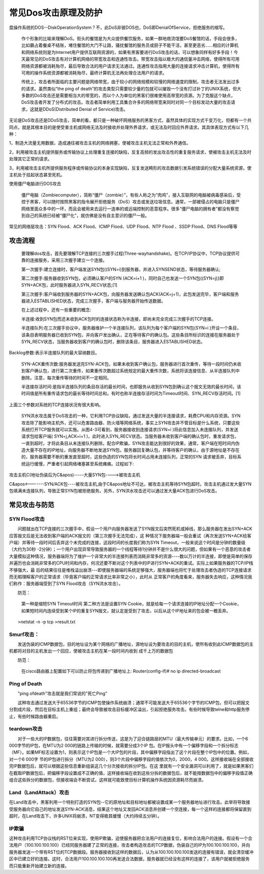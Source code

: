 常见Dos攻击原理及防护
##############################


盘操作系统的DOS--DiskOperationSystem？不，此DoS非彼DOS也，DoS即DenialOfService，拒绝服务的缩写。

    作个形象的比喻来理解DoS。街头的餐馆是为大众提供餐饮服务，如果一群地痞流氓要DoS餐馆的话，手段会很多，比如霸占着餐桌不结账，堵住餐馆的大门不让路，骚扰餐馆的服务员或厨子不能干活，甚至更恶劣……相应的计算机和网络系统则是为Internet用户提供互联网资源的，如果有黑客要进行DoS攻击的话，可以想象同样有好多手段！今天最常见的DoS攻击有对计算机网络的带宽攻击和连通性攻击。带宽攻击指以极大的通信量冲击网络，使得所有可用网络资源都被消耗殆尽，最后导致合法的用户请求无法通过。连通性攻击指用大量的连接请求冲击计算机，使得所有可用的操作系统资源都被消耗殆尽，最终计算机无法再处理合法用户的请求。

    传统上，攻击者所面临的主要问题是网络带宽，由于较小的网络规模和较慢的网络速度的限制，攻击者无法发出过多的请求。虽然类似“the ping of death”的攻击类型只需要较少量的包就可以摧毁一个没有打过补丁的UNIX系统，但大多数的DoS攻击还是需要相当大的带宽的，而以个人为单位的黑客们很难使用高带宽的资源。为了克服这个缺点，DoS攻击者开发了分布式的攻击。攻击者简单利用工具集合许多的网络带宽来同时对同一个目标发动大量的攻击请求，这就是DDoS(Distributed Denial of Service)攻击。

无论是DoS攻击还是DDoS攻击，简单的看，都只是一种破坏网络服务的黑客方式，虽然具体的实现方式千变万化，但都有一个共同点，就是其根本目的是使受害主机或网络无法及时接收并处理外界请求，或无法及时回应外界请求。其具体表现方式有以下几种：

1，制造大流量无用数据，造成通往被攻击主机的网络拥塞，使被攻击主机无法正常和外界通信。

2，利用被攻击主机提供服务或传输协议上处理重复连接的缺陷，反复高频的发出攻击性的重复服务请求，使被攻击主机无法及时处理其它正常的请求。

3，利用被攻击主机所提供服务程序或传输协议的本身实现缺陷，反复发送畸形的攻击数据引发系统错误的分配大量系统资源，使主机处于挂起状态甚至死机。



使用僵尸电脑进行DOS攻击

    僵尸电脑（Zombiecomputer），简称“僵尸（zombie）”，有些人称之为“肉鸡”，接入互联网的电脑被病毒感染后，受控于黑客，可以随时按照黑客的指令展开拒绝服务（DoS）攻击或发送垃圾信息。通常，一部被侵占的电脑只是僵尸网络里面众多中的一环，而且会被用来去运行一连串的或远端控制的恶意程序。很多“僵尸电脑的拥有者”都没有察觉到自己的系统已经被“僵尸化”，就仿佛是没有自主意识的僵尸一般。


常见的网络层攻击：SYN Flood、ACK Flood、ICMP Flood、UDP Flood、NTP Flood 、SSDP Flood、DNS Flood等等


攻击流程
=======================


    要理解dos攻击，首先要理解TCP连接的三次握手过程(Three-wayhandshake)。在TCP/IP协议中，TCP协议提供可靠的连接服务，采用三次握手建立一个连接。

    第一次握手:建立连接时，客户端发送SYN包((SYN=i)到服务器，并进入SYNSEND状态，等待服务器确认;

    第二次握手:服务器收到SYN包，必须确认客户的SYN (ACK=i+1 )，同时自己也发送一个SYN包((SYN=j)}即SYN+ACK包，此时服务器进入SYN_RECV状态;[1]

    第三次握手:客户端收到服务器的SYN+ACK包，向服务器发送确认包ACK(ACK=j+1)，此包发送完毕，客户端和服务器进入ESTABLISHED状态，完成三次握手，客户端与服务器开始传送数据。

    在上述过程中，还有一些重要的概念:

    半连接:收到SYN包而还未收到ACK包时的连接状态称为半连接，即尚未完全完成三次握手的TCP连接。

    半连接队列:在三次握手协议中，服务器维护一个半连接队列，该队列为每个客户端的SYN包(SYN=i )开设一个条目，该条目表明服务器已收到SYN包，并向客户发出确认，正在等待客户的确认包。这些条目所标识的连接在服务器处于SYN_RECV状态，当服务器收到客户的确认包时，删除该条目，服务器进入ESTABLISHED状态。

Backlog参数:表示半连接队列的最大容纳数目。

    SYN-ACK重传次数:服务器发送完SYN-ACK包，如果未收到客户确认包，服务器进行首次重传，等待一段时间仍未收到客户确认包，进行第二次重传，如果重传次数超过系统规定的最大重传次数，系统将该连接信息、从半连接队列中删除。注意，每次重传等待的时间不一定相同。

    半连接存活时间:是指半连接队列的条目存活的最长时间，也即服务从收到SYN包到确认这个报文无效的最长时间，该时间值是所有重传请求包的最长等待时间总和。有时也称半连接存活时间为Timeout时间、SYN_RECV存活时间。[1]

上面三个参数对系统的TCP连接状况有很大影响。

    SYN洪水攻击属于DoS攻击的一种，它利用TCP协议缺陷，通过发送大量的半连接请求，耗费CPU和内存资源。SYN攻击除了能影响主机外，还可以危害路由器、防火墙等网络系统，事实上SYN攻击并不管目标是什么系统，只要这些系统打开TCP服务就可以实施。从图4-3可看到，服务器接收到连接请求(SYN=i )将此信息加入未连接队列，并发送请求包给客户端( SYN=j,ACK=i+1 )，此时进入SYN_RECV状态。当服务器未收到客户端的确认包时，重发请求包，一直到超时，才将此条目从未连接队列删除。配合IP欺骗，SYN攻击能达到很好的效果，通常，客户端在短时间内伪造大量不存在的IP地址，向服务器不断地发送SYN包，服务器回复确认包，并等待客户的确认，由于源地址是不存在的，服务器需要不断的重发直至超时，这些伪造的SYN包将长时间占用未连接队列，正常的SYN 请求被丢弃，目标系统运行缓慢，严重者引起网络堵塞甚至系统瘫痪。过程如下:

攻击主机C(地址伪装后为C&apos)-----大量SYN包---->被攻击主机

C&apos<-------SYN/ACK包----被攻击主机,由于C&apos地址不可达，被攻击主机等待SYN包超时。攻击主机通过发大量SYN包填满未连接队列，导致正常SYN包被拒绝服务。另外，SYN洪水攻击还可以通过发大量ACK包进行DoS攻击。



常见攻击与防范
====================


SYN Flood攻击
------------------------

　　问题就出在TCP连接的三次握手中，假设一个用户向服务器发送了SYN报文后突然死机或掉线，那么服务器在发出SYN+ACK应答报文后是无法收到客户端的ACK报文的（第三次握手无法完成），这 种情况下服务器端一般会重试（再次发送SYN+ACK给客户端）并等待一段时间后丢弃这个未完成的连接，这段时间的长度我们称为SYN Timeout，一般来说这个时间是分钟的数量级（大约为30秒 -2分钟）；一个用户出现异常导致服务器的一个线程等待1分钟并不是什么很大的问题，但如果有一个恶意的攻击者大量模拟这种情况，服务器端将为了维护一个非常大的半连接列表而消耗非常多的资源----数以万计的半连接，即使是简单的保存并遍历也会消耗非常多的CPU时间和内存，何况还要不断对这个列表中的IP进行SYN+ACK的重试。实际上如果服务器的TCP/IP栈不够强大，最 后的结果往往是堆栈溢出崩溃---即使服务器端的系统足够强大，服务器端也将忙于处理攻击者伪造的TCP连接请求而无暇理睬客户的正常请求（毕竟客户端的正常请求比率非常之小），此时从 正常客户的角度看来，服务器失去响应，这种情况我们称作：服务器端受到了SYN Flood攻击（SYN洪水攻击）。

　　防范：

    　　第一种是缩短SYN Timeout时间
    　　第二种方法是设置SYN Cookie，就是给每一个请求连接的IP地址分配一个Cookie，如果短时间内连续受到某个IP的重复SYN报文，就认定是受到了攻击，以后从这个IP地址来的包会被一概丢弃。

　　>netstat -n -p tcp >result.txt

Smurf攻击：
-------------------

　　发送伪装的ICMP数据包，目的地址设为某个网络的广播地址，源地址设为要攻击的目的主机，使所有收到此ICMP数据包的主机都将对目的主机发出一个回应，使被攻击主机在某一段时间内收到 成千上万的数据包

　　防范：

    　　在cisco路由器上配置如下可以防止将包传递到广播地址上:
    　　Router(config-if)# no ip directed-broadcast

Ping of Death
-------------------------

　　"ping ofdeath"攻击就是我们常说的"死亡Ping"

　　这种攻击通过发送大于65536字节的ICMP包使操作系统崩溃；通常不可能发送大于65536个字节的ICMP包，但可以把报文分割成片段，然后在目标主机上重组；最终会导致被攻击目标缓冲区溢出，引起拒绝服务攻击。有些时候导致telne和http服务停止，有些时候路由器重启。

teardown攻击
-----------------------

　　对于一些大的IP数据包，往往需要对其进行拆分传送，这是为了迎合链路层的MTU（最大传输单元）的要求。比如，一个6 000字节的IP包，在MTU为2 000的链路上传输的时候，就需要分成3个IP 包。在IP报头中有一个偏移字段和一个拆分标志（MF）。如果MF标志设置为1，则表示这个IP包是一个大IP包的片段，其中偏移字段指出了这个片段在整个IP包中的位置。例如，对一个6 000字 节的IP包进行拆分（MTU为2 000），则3个片段中偏移字段的值依次为0，2000，4 000。这样接收端在全部接收完IP数据包后，就可以根据这些信息重新组装这几个分次接收的拆分IP包。在这 里就有一个安全漏洞可以利用了，就是如果黑客们在截取IP数据包后，把偏移字段设置成不正确的值，这样接收端在收到这些分拆的数据包后，就不能按数据包中的偏移字段值正确组合这些拆分的数据包，但接收端会不断尝试，这样就可能致使目标计算机操作系统因资源耗尽而崩溃。

Land（LandAttack）攻击
--------------------------------

在Land攻击中，黑客利用一个特别打造的SYN包--它的原地址和目标地址都被设置成某一个服务器地址进行攻击。此举将导致接受服务器向它自己的地址发送SYN-ACK消息，结果这个地址又发回ACK消息并创建一个空连接，每一个这样的连接都将保留直到超时，在Land攻击下，许多UNIX将崩溃，NT变得极其缓慢（大约持续五分钟）。



IP欺骗
------------------


这种攻击利用TCP协议栈的RST位来实现，使用IP欺骗，迫使服务器把合法用户的连接复位，影响合法用户的连接。假设有一个合法用户（100.100.100.100）已经同服务器建了正常的连接，攻击者构造攻击的TCP数据，伪装自己的IP为100.100.100.100，并向服务器发送一个带有RST位的TCP数据段。服务器接收到这样的数据后，认为从100.100.100.100发送的连接有错误，就会清空缓冲区中已建立好的连接。这时，合法用户100.100.100.100再发送合法数据，服务器就已经没有这样的连接了，该用户就被拒绝服务而只能重新开始建立新的连接。

